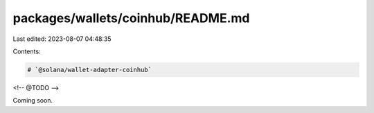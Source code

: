 packages/wallets/coinhub/README.md
==================================

Last edited: 2023-08-07 04:48:35

Contents:

.. code-block:: md

    # `@solana/wallet-adapter-coinhub`

<!-- @TODO -->

Coming soon.


